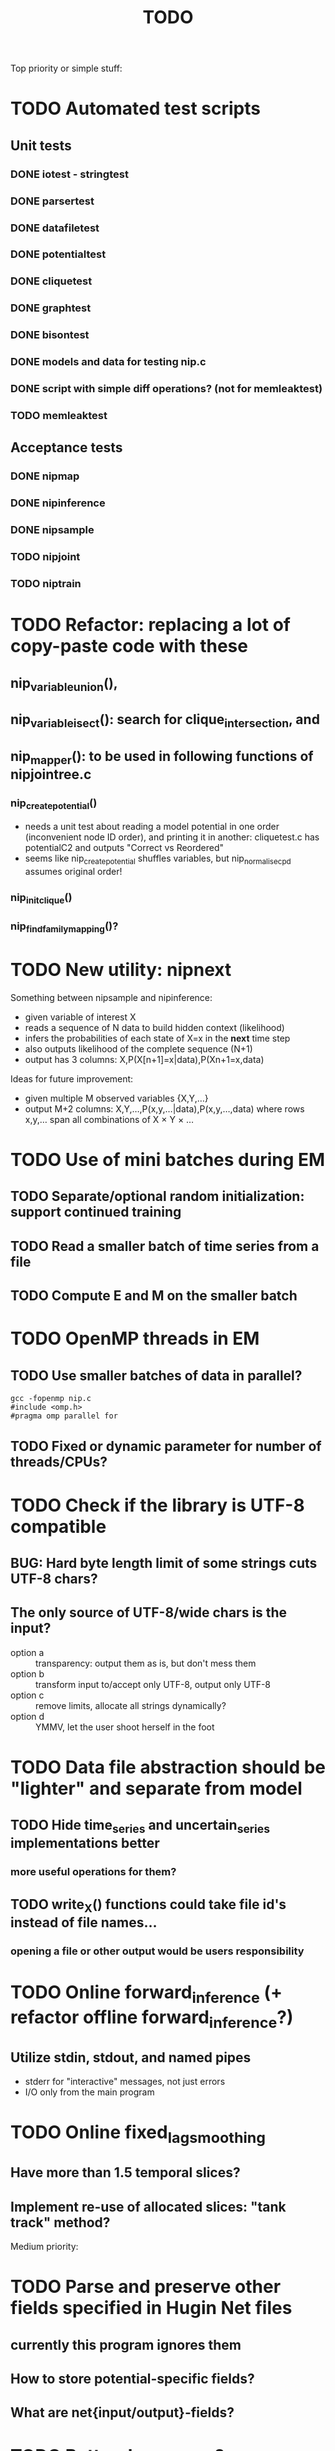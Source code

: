 #+TITLE: TODO

Top priority or simple stuff:
* TODO Automated test scripts
** Unit tests
*** DONE iotest - stringtest
*** DONE parsertest
*** DONE datafiletest
*** DONE potentialtest
*** DONE cliquetest
*** DONE graphtest
*** DONE bisontest
*** DONE models and data for testing nip.c
*** DONE script with simple diff operations? (not for memleaktest)
*** TODO memleaktest

** Acceptance tests
*** DONE nipmap
*** DONE nipinference
*** DONE nipsample
*** TODO nipjoint
*** TODO niptrain

* TODO Refactor: replacing a lot of copy-paste code with these
** nip_variable_union(),
** nip_variable_isect(): search for clique_intersection, and
** nip_mapper(): to be used in following functions of nipjointree.c
*** nip_create_potential()
- needs a unit test about reading a model potential in one order (inconvenient node ID order), and
  printing it in another: cliquetest.c has potentialC2 and outputs "Correct vs Reordered"
- seems like nip_create_potential shuffles variables, but nip_normalise_cpd assumes original order!
*** nip_init_clique()
*** nip_find_family_mapping()?


* TODO New utility: nipnext
Something between nipsample and nipinference:
- given variable of interest X
- reads a sequence of N data to build hidden context (likelihood)
- infers the probabilities of each state of X=x in the *next* time step
- also outputs likelihood of the complete sequence (N+1)
- output has 3 columns: X,P(X[n+1]=x|data),P(Xn+1=x,data)
Ideas for future improvement:
- given multiple M observed variables {X,Y,...}
- output M+2 columns: X,Y,...,P(x,y,...|data),P(x,y,...,data)
  where rows x,y,... span all combinations of X × Y × ...

* TODO Use of mini batches during EM
** TODO Separate/optional random initialization: support continued training
** TODO Read a smaller batch of time series from a file
** TODO Compute E and M on the smaller batch

* TODO OpenMP threads in EM
** TODO Use smaller batches of data in parallel?
: gcc -fopenmp nip.c
: #include <omp.h>
: #pragma omp parallel for
** TODO Fixed or dynamic parameter for number of threads/CPUs?


* TODO Check if the library is UTF-8 compatible
** BUG: Hard byte length limit of some strings cuts UTF-8 chars?
** The only source of UTF-8/wide chars is the input?
- option a :: transparency: output them as is, but don't mess them
- option b :: transform input to/accept only UTF-8, output only UTF-8
- option c :: remove limits, allocate all strings dynamically?
- option d :: YMMV, let the user shoot herself in the foot


* TODO Data file abstraction should be "lighter" and separate from model
** TODO Hide time_series and uncertain_series implementations better
*** more useful operations for them?
** TODO write_X() functions could take file id's instead of file names...
*** opening a file or other output would be users responsibility


* TODO Online forward_inference (+ refactor offline forward_inference?)
** Utilize stdin, stdout, and named pipes
- stderr for "interactive" messages, not just errors
- I/O only from the main program


* TODO Online fixed_lag_smoothing
** Have more than 1.5 temporal slices?
** Implement re-use of allocated slices: "tank track" method?

Medium priority:


* TODO Parse and preserve other fields specified in Hugin Net files 
** currently this program ignores them
** How to store potential-specific fields?
** What are net{input/output}-fields?

* TODO Better demo case?
** CW decoding or some other time series smoothing case?
* TODO Graphical interactive demos with Tcl/Python/Go/X?
** A set of windows with one potential / belief universe each
** Click on the marginal inserts evidence for the variable
** Click inside the bitmap modifies conditional/prior probs

* TODO Use online forward mode or fixed-lag smoothing with SDR?
* TODO ZeroMQ support for distributing join trees over network?
* TODO Support for OpenCL in potential.c
** Divide into suitable chunks if bigger than available alloc?
* TODO "Plan 9 from belief universe"
** Does this compile on Plan9?

* TODO Required functionality: double nip_potential_mass(nip_potential p)
** used in nip_clique_mass and nip_neg_sepset_mass

* TODO Separate nip_potential_list from nipjointree ?
* TODO Refactor nip.c and jointree.c
** functions that want collections of all variables and sepsets as parameters

* TODO Figure out and test how nip_gather_joint_probability() works
** probably has several errors in it
  

Lesser priority or science:
* TODO clique.c could hide potential.c completely?
** timeslice sepsets could be handled in clique.c

* TODO Printing potential tables should be contained in potential.c
** Problem: how to include comments about parent variable values?
** Solution: do the stuff in clique.c..?

* TODO Architecture support for various BN file parsers:
** Hugin Expert Net files
** XMLBIF http://www.cs.cmu.edu/~fgcozman/Research/InterchangeFormat/
** XBN?
** JSON?
* TODO Hugin Net parser should use a struct instead of global variables!

* TODO Tiny addition to huginnet.y: 
** potentialDeclaration without data (uniform potential) AND parents. 
** Copy-paste the similar thing currently made for priors?

* TODO BUG: net parser segfaults if <symbols> is an empty list:
** "potential( A | ) { }" - it should report an error and quit

* TODO print_model
** writes an input file for graphviz/dot for automated visualization?

* TODO "Viterbi" algorithm for the ML-estimate of the latent variables
** It is a descendant of the algorithm called "max-product" or "max-sum"
** another forward-like algorithm with elements of dynamic programming
** To save huge amounts of memory, could the process use some kind of "timeslice sepsets" for encoding the progress throughout time?
** It has to have the backtracking ability...

* TODO Leave-one-out program based on em_test and inftest...
** DONE loo_prediction_test (later named util/nipbenchmark)
** DONE for each time series: predict the values of a given variable given a model learned from other series and given data about the other variables
** TODO testing

* TODO BUG: some DBN models work, equivalent static ones don't... WHY?
** Does this happen only on MRF-like models? Is it because of bad triangulation?
** Should use_priors() be used automatically by reset_model() ?
** Is the condition for entering priors really correct ?
** Make sure priors get multiplied into the model only once!
*** previously they were treated like evidence and this wasn't a problem

* TODO Program for computing conditional likelihoods: likelihood.c
** DONE command line parameters:
*** "foo.net", the model
*** "bar.txt", the data
*** "D E F", at least one variable!
** DONE output: the likelihood value "p (d e f | a b c)"
** TODO the same for DBN models???

* TODO Use separate structure for the first time step (or not?)
** How to create the graph for it automatically?
** How to use the new piece for inference in the first step?

* TODO Implement some sort of structural learning algorithm?
** NIP_potential_parents = "P1 P2 P3"; ?
** There is a static set of edges and defined set of possible additional edges in a graph
** The graph has to be stored in the nip struct ?
*** nip struct       <=> net file
*** variable struct  <=> node() definition
*** potential struct <=> potential() definition???
** What about graphs without any static edges?
*** Net file without any potential() definitions? (or only priors)
*** nip struct == a set of graphs and their clique trees?

* TODO Get rid of copy-paste stuff in inference procedures... but how?

* TODO Particle filtering by having a sibling class for potential arrays?
** representing distribution as a collection of samples instead of a probability table
** automatic compatibility in multiplying potentials of different type?
* TODO Parametric continuous distributions by having a sibling class for potential arrays?
** representing distribution in terms of parameters instead of a probability table
** automatic compatibility in multiplying potentials of different type?

* TODO Spectral clustering vs EM?


Done:

* DONE Make it a library
** DONE decide on a minimal set of standards
- C99 and POSIX.1-2001
  : __STDC_VERSION__ = 199901L
  : _POSIX_VERSION = 200112L
- Requires GNU Bison for parser generation
- Minimal Makefile without funny extensions?
  - CC: the C compiler program
  - CFLAGS: flags to pass to the C compiler
  - LDFLAGS: flags to pass to the linker (via the C compiler)
  - LDLIBS: libraries to pass to the linker
  - User is left with overriding them as appropriate

** DONE consider ABI vs. future development
Some parts of the library are likely to change soon

** DONE makefile rules for static library

** DONE makefile rules for a shared library

** DONE CMake ?
CMake and especially Automake would be overengineering and risk portability.

** DONE single header file instead of nip*.h [not]
This raises suspicions of 
- baklava code :: a stack of too thin layers, or
- lasagne code :: a nice set of layers but monolithic / impossible to change
More recommendations for headers:
- Included in some order:
  - matching local header, like x.c includes x.h
  - standard headers, like <stdio.h>
  - other local nip headers, like "niperrorhandler.h"
- No includes in include files, and
- Get rid of the ifdef wrappers? Compiler will warn when something is wrong.
This is fine. Each of the layers do have a purpose.
* DONE Document the code structure
** Convert comments to Doxygen format
** UML "class" diagram
Doxygen generates fancy graphs for explaining dependencies.
** Call graph
- Static and context-insensitive (the simple case).
- Doxygen?
* DONE Publish the code
** http://www.nature.com/news/2010/101013/full/467753a.html doi:10.1038/467753a
** DL: 15.6.2012

* DONE Decide licencing
** http://wiki.ics.tkk.fi/OpenLicensingOfScientificMaterial
** http://www.gnu.org/software/bison/manual/bison.html#Conditions
** http://www.gnu.org/licenses/old-licenses/gpl-2.0.txt
** Add license note to source code:
    NIP - Dynamic Bayesian Network library
    Copyright (C) 2012  Janne Toivola

    This program is free software; you can redistribute it and/or modify
    it under the terms of the GNU General Public License as published by
    the Free Software Foundation; either version 2 of the License, or
    (at your option) any later version.

    This program is distributed in the hope that it will be useful,
    but WITHOUT ANY WARRANTY; without even the implied warranty of
    MERCHANTABILITY or FITNESS FOR A PARTICULAR PURPOSE.  See the
    GNU General Public License for more details.

    You should have received a copy of the GNU General Public License along
    with this program; if not, see <http://www.gnu.org/licenses/>.

* DONE Use Git instead of CVS

* DONE Replace nip_clean_heap_item with general user-defined functionality
** int nip_search_heap_item(...)
** int nip_get_heap_item(nip_heap h, int i, void** content)
** nip_error_code nip_set_heap_item(nip_heap h, int i, void* elem, int size)
** revise build_min_heap

* DONE Refactor Heap, Graph, and cls2clq
** Heap should not depend on Graph: reform Heap
** Some graph operations need to be reconsidered: e.g. add_variable
** cls2clq.h -> niplists.h + nipgraph.h

* DONE Solve circular dependency between Heap and clique!
** heap.h uses clique.h, which does not depend on heap.h itself!

* DONE Refactor the list implementations
** potentialList needs to be "hidden" better?
** still massive amounts of copy-paste stuff... let it be?
** Next time: make a general void* list or use C++

* DONE Bug: evidence about variables without parents cancels the prior
** Solved: Priors should not be entered as if they were evidence

* DONE A more dynamic Graph, allocated size vs. number of added nodes

* DONE Check what potential and sepset do when dimensionality == 0
** inverse_mapping can't be called when dimensionality == 0
** p->size_of_data becomes 1 and the single number represents total sum

* DONE Define enumeration types instead of a set of separate defines
** typedef enum nip_direction_type {backward, forward} nip_direction;
** typedef enum nip_error_code_enum { NO_ERROR = 0, ...} nip_error_code;
** use nip_error_code instead of int

* DONE Consistent conventions in naming functions, variables, and data structures?
** DONE make the naming conventions uniform, e.g. state_names instead of statenames or stateNames
** DONE prefix everything with "nip" to simulate namespace
This is also known as "Smurf naming convention"
** DONE errorhandler.h -> niperrorhandler.h
** DONE lists.h -> niplists.h
** DONE fileio.h -> nipstring.h
** DONE variable.h -> nipvariable.h
** DONE potential.h -> nippotential.h
** DONE clique.h -> nipjointree.h
** DONE Heap.h -> nipheap.h
** DONE Graph.h -> nipgraph.h
** DONE parser.h -> nipparsers.h ?
** DONE nip.h ok, but needs nip->nip_model etc.
** DONE convert -> nipconvert
** DONE em_test -> niptrain
** DONE gen_test -> nipsample
** DONE inftest -> nipinference
** DONE joint_test -> nipjoint
** DONE likelihood -> niplikelihood
** DONE map -> nipmap
** DONE loo_prediction_test -> nipbenchmark

* DONE AN OLD PROBLEM:
  The time slice concept features some major difficulties because the
  actual calculations are done in the join tree instead of the graph. The
  program should be able to figure out how the join tree repeats itself and
  store some kind of sepsets between the time slices... Note that there can
  be only one sepset between two adjacent time slices, because the join
  tree can't have loops. This implies that the variables, which have links
  to the variables in the next time slice, should be found in the
  same clique.
** It seems that Mr. Murphy has a solution: 
*** additional moralization of "interface" variables to include them in a single clique.

